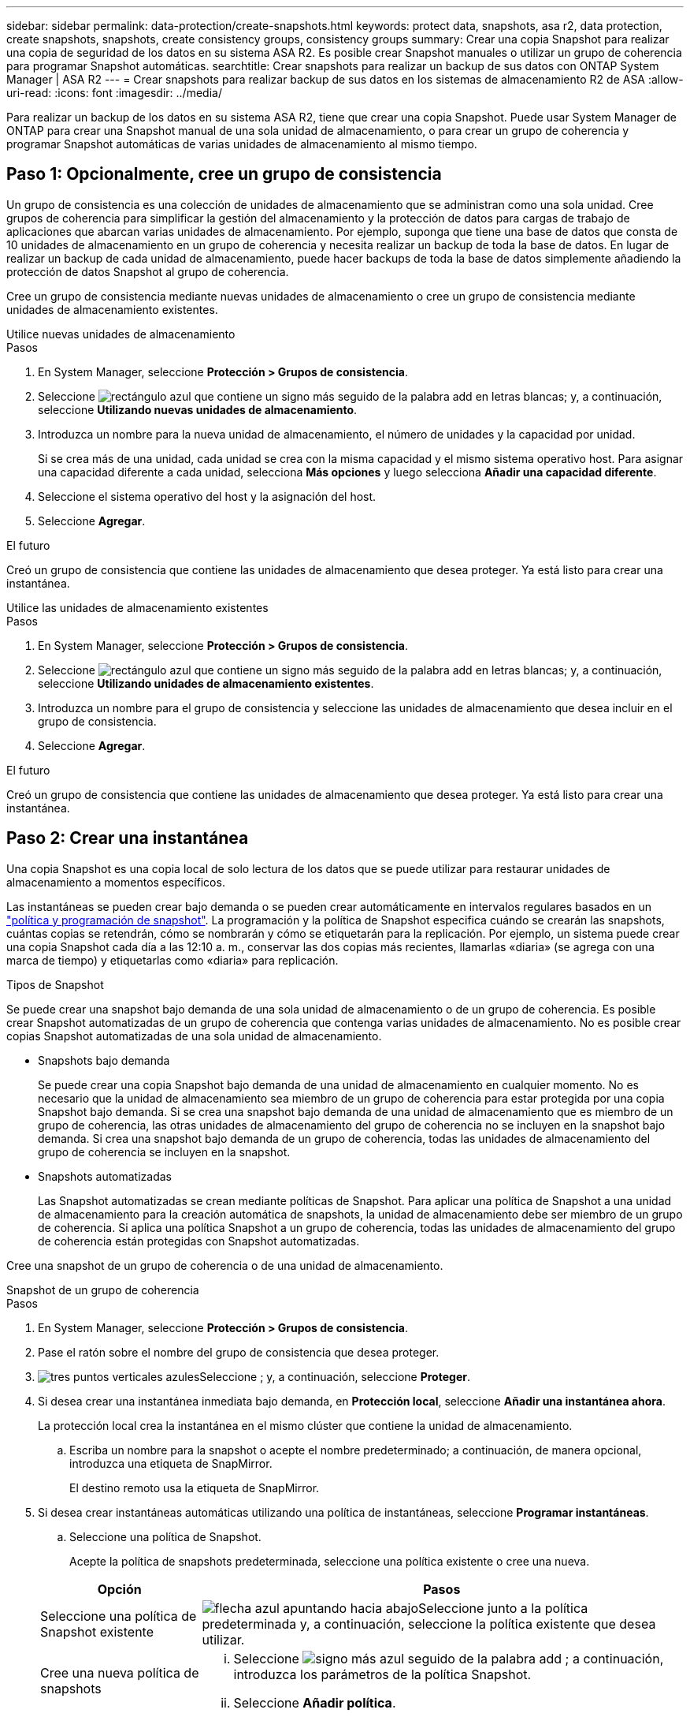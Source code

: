 ---
sidebar: sidebar 
permalink: data-protection/create-snapshots.html 
keywords: protect data, snapshots, asa r2, data protection, create snapshots, snapshots, create consistency groups, consistency groups 
summary: Crear una copia Snapshot para realizar una copia de seguridad de los datos en su sistema ASA R2. Es posible crear Snapshot manuales o utilizar un grupo de coherencia para programar Snapshot automáticas. 
searchtitle: Crear snapshots para realizar un backup de sus datos con ONTAP System Manager | ASA R2 
---
= Crear snapshots para realizar backup de sus datos en los sistemas de almacenamiento R2 de ASA
:allow-uri-read: 
:icons: font
:imagesdir: ../media/


[role="lead"]
Para realizar un backup de los datos en su sistema ASA R2, tiene que crear una copia Snapshot. Puede usar System Manager de ONTAP para crear una Snapshot manual de una sola unidad de almacenamiento, o para crear un grupo de coherencia y programar Snapshot automáticas de varias unidades de almacenamiento al mismo tiempo.



== Paso 1: Opcionalmente, cree un grupo de consistencia

Un grupo de consistencia es una colección de unidades de almacenamiento que se administran como una sola unidad. Cree grupos de coherencia para simplificar la gestión del almacenamiento y la protección de datos para cargas de trabajo de aplicaciones que abarcan varias unidades de almacenamiento. Por ejemplo, suponga que tiene una base de datos que consta de 10 unidades de almacenamiento en un grupo de coherencia y necesita realizar un backup de toda la base de datos. En lugar de realizar un backup de cada unidad de almacenamiento, puede hacer backups de toda la base de datos simplemente añadiendo la protección de datos Snapshot al grupo de coherencia.

Cree un grupo de consistencia mediante nuevas unidades de almacenamiento o cree un grupo de consistencia mediante unidades de almacenamiento existentes.

[role="tabbed-block"]
====
.Utilice nuevas unidades de almacenamiento
--
.Pasos
. En System Manager, seleccione *Protección > Grupos de consistencia*.
. Seleccione image:icon_add_blue_bg.png["rectángulo azul que contiene un signo más seguido de la palabra add en letras blancas"]; y, a continuación, seleccione *Utilizando nuevas unidades de almacenamiento*.
. Introduzca un nombre para la nueva unidad de almacenamiento, el número de unidades y la capacidad por unidad.
+
Si se crea más de una unidad, cada unidad se crea con la misma capacidad y el mismo sistema operativo host. Para asignar una capacidad diferente a cada unidad, selecciona *Más opciones* y luego selecciona *Añadir una capacidad diferente*.

. Seleccione el sistema operativo del host y la asignación del host.
. Seleccione *Agregar*.


.El futuro
Creó un grupo de consistencia que contiene las unidades de almacenamiento que desea proteger. Ya está listo para crear una instantánea.

--
.Utilice las unidades de almacenamiento existentes
--
.Pasos
. En System Manager, seleccione *Protección > Grupos de consistencia*.
. Seleccione image:icon_add_blue_bg.png["rectángulo azul que contiene un signo más seguido de la palabra add en letras blancas"]; y, a continuación, seleccione *Utilizando unidades de almacenamiento existentes*.
. Introduzca un nombre para el grupo de consistencia y seleccione las unidades de almacenamiento que desea incluir en el grupo de consistencia.
. Seleccione *Agregar*.


.El futuro
Creó un grupo de consistencia que contiene las unidades de almacenamiento que desea proteger. Ya está listo para crear una instantánea.

--
====


== Paso 2: Crear una instantánea

Una copia Snapshot es una copia local de solo lectura de los datos que se puede utilizar para restaurar unidades de almacenamiento a momentos específicos.

Las instantáneas se pueden crear bajo demanda o se pueden crear automáticamente en intervalos regulares basados en un link:https://review.docs.netapp.com/us-en/asa-r2_asa-r2-9160/data-protection/policies-schedules.html["política y programación de snapshot"]. La programación y la política de Snapshot especifica cuándo se crearán las snapshots, cuántas copias se retendrán, cómo se nombrarán y cómo se etiquetarán para la replicación. Por ejemplo, un sistema puede crear una copia Snapshot cada día a las 12:10 a. m., conservar las dos copias más recientes, llamarlas «diaria» (se agrega con una marca de tiempo) y etiquetarlas como «diaria» para replicación.

.Tipos de Snapshot
Se puede crear una snapshot bajo demanda de una sola unidad de almacenamiento o de un grupo de coherencia. Es posible crear Snapshot automatizadas de un grupo de coherencia que contenga varias unidades de almacenamiento. No es posible crear copias Snapshot automatizadas de una sola unidad de almacenamiento.

* Snapshots bajo demanda
+
Se puede crear una copia Snapshot bajo demanda de una unidad de almacenamiento en cualquier momento. No es necesario que la unidad de almacenamiento sea miembro de un grupo de coherencia para estar protegida por una copia Snapshot bajo demanda. Si se crea una snapshot bajo demanda de una unidad de almacenamiento que es miembro de un grupo de coherencia, las otras unidades de almacenamiento del grupo de coherencia no se incluyen en la snapshot bajo demanda. Si crea una snapshot bajo demanda de un grupo de coherencia, todas las unidades de almacenamiento del grupo de coherencia se incluyen en la snapshot.

* Snapshots automatizadas
+
Las Snapshot automatizadas se crean mediante políticas de Snapshot. Para aplicar una política de Snapshot a una unidad de almacenamiento para la creación automática de snapshots, la unidad de almacenamiento debe ser miembro de un grupo de coherencia. Si aplica una política Snapshot a un grupo de coherencia, todas las unidades de almacenamiento del grupo de coherencia están protegidas con Snapshot automatizadas.



Cree una snapshot de un grupo de coherencia o de una unidad de almacenamiento.

[role="tabbed-block"]
====
.Snapshot de un grupo de coherencia
--
.Pasos
. En System Manager, seleccione *Protección > Grupos de consistencia*.
. Pase el ratón sobre el nombre del grupo de consistencia que desea proteger.
. image:icon_kabob.gif["tres puntos verticales azules"]Seleccione ; y, a continuación, seleccione *Proteger*.
. Si desea crear una instantánea inmediata bajo demanda, en *Protección local*, seleccione *Añadir una instantánea ahora*.
+
La protección local crea la instantánea en el mismo clúster que contiene la unidad de almacenamiento.

+
.. Escriba un nombre para la snapshot o acepte el nombre predeterminado; a continuación, de manera opcional, introduzca una etiqueta de SnapMirror.
+
El destino remoto usa la etiqueta de SnapMirror.



. Si desea crear instantáneas automáticas utilizando una política de instantáneas, seleccione *Programar instantáneas*.
+
.. Seleccione una política de Snapshot.
+
Acepte la política de snapshots predeterminada, seleccione una política existente o cree una nueva.

+
[cols="2,6a"]
|===
| Opción | Pasos 


| Seleccione una política de Snapshot existente  a| 
image:icon_dropdown_arrow.gif["flecha azul apuntando hacia abajo"]Seleccione junto a la política predeterminada y, a continuación, seleccione la política existente que desea utilizar.



| Cree una nueva política de snapshots  a| 
... Seleccione image:icon_add.gif["signo más azul seguido de la palabra add"] ; a continuación, introduzca los parámetros de la política Snapshot.
... Seleccione *Añadir política*.


|===


. Si desea replicar sus instantáneas en un clúster remoto, en *Protección remota*, seleccione *Replicar a un clúster remoto*.
+
.. Seleccione el clúster de origen y la máquina virtual de almacenamiento; a continuación, seleccione la política de replicación.
+
La transferencia inicial de datos para la replicación comienza inmediatamente de forma predeterminada.



. Seleccione *Guardar*.


--
.Instantánea de la unidad de almacenamiento
--
.Pasos
. En System Manager, seleccione *Almacenamiento*.
. Pase el ratón sobre el nombre de la unidad de almacenamiento que desea proteger.
. image:icon_kabob.gif["tres puntos verticales azules"]Seleccione ; y, a continuación, seleccione *Proteger*. Si desea crear una instantánea inmediata bajo demanda, en *Protección local*, seleccione *Añadir una instantánea ahora*.
+
La protección local crea la instantánea en el mismo clúster que contiene la unidad de almacenamiento.

. Escriba un nombre para la snapshot o acepte el nombre predeterminado; a continuación, de manera opcional, introduzca una etiqueta de SnapMirror.
+
El destino remoto usa la etiqueta de SnapMirror.

. Si desea crear instantáneas automáticas utilizando una política de instantáneas, seleccione *Programar instantáneas*.
+
.. Seleccione una política de Snapshot.
+
Acepte la política de snapshots predeterminada, seleccione una política existente o cree una nueva.

+
[cols="2,6a"]
|===
| Opción | Pasos 


| Seleccione una política de Snapshot existente  a| 
image:icon_dropdown_arrow.gif["flecha azul apuntando hacia abajo"]Seleccione junto a la política predeterminada y, a continuación, seleccione la política existente que desea utilizar.



| Cree una nueva política de snapshots  a| 
... Seleccione image:icon_add.gif["signo más azul seguido de la palabra add"] ; a continuación, introduzca los parámetros de la política Snapshot.
... Seleccione *Añadir política*.


|===


. Si desea replicar sus instantáneas en un clúster remoto, en *Protección remota*, seleccione *Replicar a un clúster remoto*.
+
.. Seleccione el clúster de origen y la máquina virtual de almacenamiento; a continuación, seleccione la política de replicación.
+
La transferencia inicial de datos para la replicación comienza inmediatamente de forma predeterminada.



. Seleccione *Guardar*.


--
====
.El futuro
Ahora que los datos están protegidos con copias snapshot, debe link:../secure-data/encrypt-data-at-rest.html["configurar la replicación de snapshots"]copiar sus grupos de coherencia en una ubicación geográficamente remota a efectos de backup y recuperación ante desastres.
